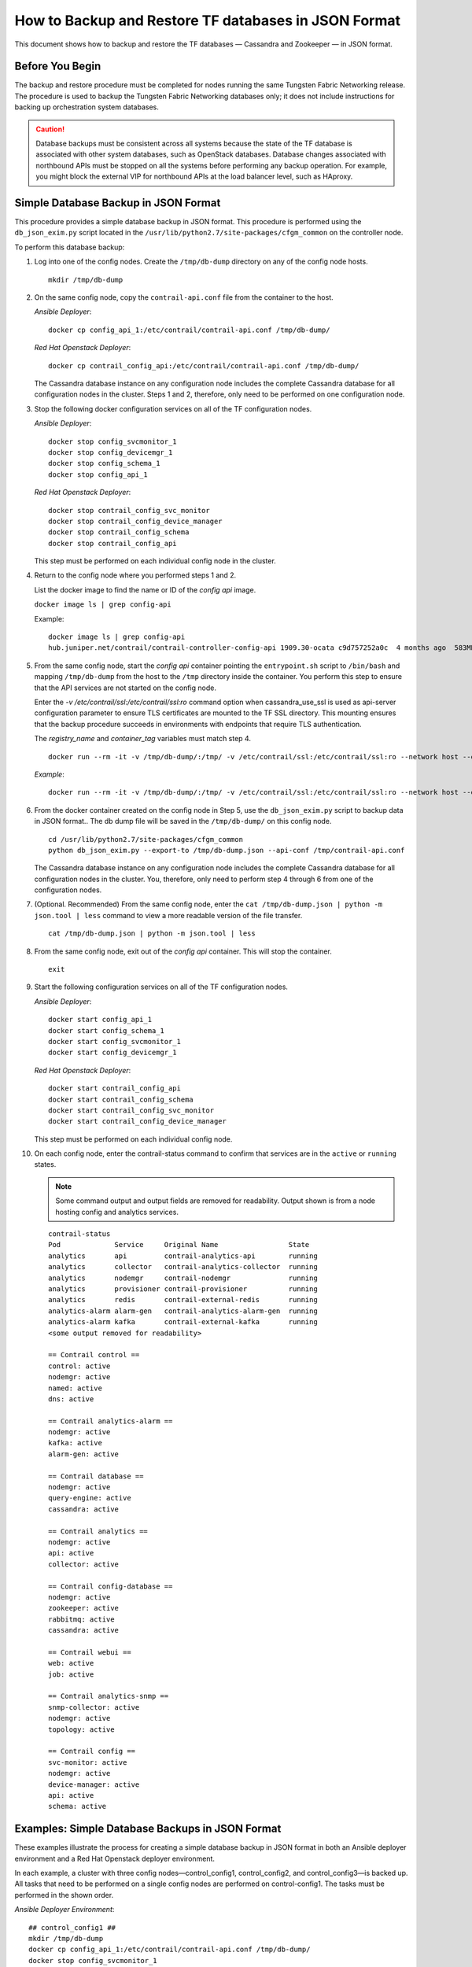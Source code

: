 How to Backup and Restore TF databases in JSON Format
===========================================================

This document shows how to backup and restore the TF
databases — Cassandra and Zookeeper — in JSON format.

Before You Begin
----------------

The backup and restore procedure must be completed for nodes running the
same Tungsten Fabric Networking release. The procedure is used to backup the
Tungsten Fabric Networking databases only; it does not include instructions for
backing up orchestration system databases.

.. Caution::
   Database backups must be consistent across all systems because the state
   of the TF database is associated with other system databases, such
   as OpenStack databases. Database changes associated with northbound APIs
   must be stopped on all the systems before performing any backup
   operation. For example, you might block the external VIP for northbound
   APIs at the load balancer level, such as HAproxy.

Simple Database Backup in JSON Format
-------------------------------------

This procedure provides a simple database backup in JSON format. This
procedure is performed using the ``db_json_exim.py`` script located in
the ``/usr/lib/python2.7/site-packages/cfgm_common`` on the controller
node.

To perform this database backup:

1.  Log into one of the config nodes. Create the ``/tmp/db-dump``
    directory on any of the config node hosts.

    ::

       mkdir /tmp/db-dump

2.  On the same config node, copy the ``contrail-api.conf`` file from
    the container to the host.

    *Ansible Deployer*:

    ::

       docker cp config_api_1:/etc/contrail/contrail-api.conf /tmp/db-dump/

    *Red Hat Openstack Deployer*:

    ::

       docker cp contrail_config_api:/etc/contrail/contrail-api.conf /tmp/db-dump/

    The Cassandra database instance on any configuration node includes
    the complete Cassandra database for all configuration nodes in the
    cluster. Steps 1 and 2, therefore, only need to be performed on one
    configuration node.

3.  Stop the following docker configuration services on all of the
    TF configuration nodes.

    *Ansible Deployer*:

    ::

       docker stop config_svcmonitor_1
       docker stop config_devicemgr_1
       docker stop config_schema_1
       docker stop config_api_1

    *Red Hat Openstack Deployer*:

    ::

       docker stop contrail_config_svc_monitor
       docker stop contrail_config_device_manager
       docker stop contrail_config_schema
       docker stop contrail_config_api

    This step must be performed on each individual config node in the
    cluster.

4.  Return to the config node where you performed steps 1 and 2.

    List the docker image to find the name or ID of the *config api*
    image.

    ``docker image ls | grep config-api``

    Example:

    ::

       docker image ls | grep config-api
       hub.juniper.net/contrail/contrail-controller-config-api 1909.30-ocata c9d757252a0c  4 months ago  583MB

5.  From the same config node, start the *config api* container pointing
    the ``entrypoint.sh`` script to ``/bin/bash`` and mapping
    ``/tmp/db-dump`` from the host to the ``/tmp`` directory inside the
    container. You perform this step to ensure that the API services are
    not started on the config node.

    Enter the *-v /etc/contrail/ssl:/etc/contrail/ssl:ro* command option
    when cassandra_use_ssl is used as api-server configuration parameter
    to ensure TLS certificates are mounted to the TF SSL
    directory. This mounting ensures that the backup procedure succeeds
    in environments with endpoints that require TLS authentication.

    The *registry_name* and *container_tag* variables must match step 4.

    ::

       docker run --rm -it -v /tmp/db-dump/:/tmp/ -v /etc/contrail/ssl:/etc/contrail/ssl:ro --network host --entrypoint=/bin/bash <registry_name>/contrail-controller-config_api:<container_tag>

    *Example*:

    ::

       docker run --rm -it -v /tmp/db-dump/:/tmp/ -v /etc/contrail/ssl:/etc/contrail/ssl:ro --network host --entrypoint=/bin/bash hub.juniper.net/contrail/contrail-controller-config-api:1909.30-ocata

6.  From the docker container created on the config node in Step 5,
    use the ``db_json_exim.py`` script to backup data in JSON format..
    The db dump file will be saved in the ``/tmp/db-dump/`` on this
    config node.

    ::

       cd /usr/lib/python2.7/site-packages/cfgm_common
       python db_json_exim.py --export-to /tmp/db-dump.json --api-conf /tmp/contrail-api.conf

    The Cassandra database instance on any configuration node includes
    the complete Cassandra database for all configuration nodes in the
    cluster. You, therefore, only need to perform step 4 through 6 from
    one of the configuration nodes.

7.  (Optional. Recommended) From the same config node, enter the
    ``cat /tmp/db-dump.json | python -m json.tool | less`` command to
    view a more readable version of the file transfer.

    ::

       cat /tmp/db-dump.json | python -m json.tool | less

8.  From the same config node, exit out of the *config api* container.
    This will stop the container.

    ::

       exit

9.  Start the following configuration services on all of the TF configuration nodes.

    *Ansible Deployer*:

    ::

       docker start config_api_1
       docker start config_schema_1
       docker start config_svcmonitor_1
       docker start config_devicemgr_1

    *Red Hat Openstack Deployer*:

    ::

       docker start contrail_config_api
       docker start contrail_config_schema
       docker start contrail_config_svc_monitor
       docker start contrail_config_device_manager

    This step must be performed on each individual config node.

10. On each config node, enter the contrail-status command to confirm
    that services are in the ``active`` or ``running``
    states. 
    
    .. note:: Some command output and output fields are removed for readability. Output shown is from a node hosting config and analytics services.
   
    ::

       contrail-status
       Pod             Service     Original Name                 State
       analytics       api         contrail-analytics-api        running
       analytics       collector   contrail-analytics-collector  running
       analytics       nodemgr     contrail-nodemgr              running
       analytics       provisioner contrail-provisioner          running
       analytics       redis       contrail-external-redis       running
       analytics-alarm alarm-gen   contrail-analytics-alarm-gen  running
       analytics-alarm kafka       contrail-external-kafka       running
       <some output removed for readability>

       == Contrail control ==
       control: active
       nodemgr: active
       named: active
       dns: active

       == Contrail analytics-alarm ==
       nodemgr: active
       kafka: active
       alarm-gen: active

       == Contrail database ==
       nodemgr: active
       query-engine: active
       cassandra: active

       == Contrail analytics ==
       nodemgr: active
       api: active
       collector: active

       == Contrail config-database ==
       nodemgr: active
       zookeeper: active
       rabbitmq: active
       cassandra: active

       == Contrail webui ==
       web: active
       job: active

       == Contrail analytics-snmp ==
       snmp-collector: active
       nodemgr: active
       topology: active

       == Contrail config ==
       svc-monitor: active
       nodemgr: active
       device-manager: active
       api: active
       schema: active

Examples: Simple Database Backups in JSON Format
------------------------------------------------

These examples illustrate the process for creating a simple database
backup in JSON format in both an Ansible deployer environment and a Red
Hat Openstack deployer environment.

In each example, a cluster with three config nodes—control_config1,
control_config2, and control_config3—is backed up. All tasks that need
to be performed on a single config nodes are performed on
control-config1. The tasks must be performed in the shown order.

*Ansible Deployer Environment*:

::

   ## control_config1 ##
   mkdir /tmp/db-dump
   docker cp config_api_1:/etc/contrail/contrail-api.conf /tmp/db-dump/
   docker stop config_svcmonitor_1
   docker stop config_devicemgr_1
   docker stop config_schema_1
   docker stop config_api_1

   ## control_config2 ##
   docker stop config_svcmonitor_1
   docker stop config_devicemgr_1
   docker stop config_schema_1
   docker stop config_api_1

   ## control_config3 ##
   docker stop config_svcmonitor_1
   docker stop config_devicemgr_1
   docker stop config_schema_1
   docker stop config_api_1

   ## control_config1 ##
   docker run --rm -it -v /tmp/db-dump/:/tmp/ -v /etc/contrail/ssl:/etc/contrail/ssl:ro --network host --entrypoint=/bin/bash hub.juniper.net/contrail/contrail-controller-config-api:1909.30-ocata
   cd /usr/lib/python2.7/site-packages/cfgm_common
   python db_json_exim.py --export-to /tmp/db-dump.json --api-conf /tmp/contrail-api.conf
   cat /tmp/db-dump.json | python -m json.tool | less
   exit
   docker start config_api_1
   docker start config_schema_1
   docker start config_svcmonitor_1
   docker start config_devicemgr_1
   contrail-status

   ## control_config2 ##
   docker start config_api_1
   docker start config_schema_1
   docker start config_svcmonitor_1
   docker start config_devicemgr_1
   contrail-status

   ## control_config3 ##
   docker start config_api_1
   docker start config_schema_1
   docker start config_svcmonitor_1
   docker start config_devicemgr_1
   contrail-status

*Red Hat Openstack Deployer Environment*:

::

   ## control_config1 ##
   mkdir /tmp/db-dump
   docker cp contrail_config_api:/etc/contrail/contrail-api.conf /tmp/db-dump/
   docker stop contrail_config_svc_monitor
   docker stop contrail_config_device_manager
   docker stop contrail_config_schema
   docker stop contrail_config_api

   ## control_config2 ##
   docker stop contrail_config_svc_monitor
   docker stop contrail_config_device_manager
   docker stop contrail_config_schema
   docker stop contrail_config_api

   ## control_config3 ##
   docker stop contrail_config_svc_monitor
   docker stop contrail_config_device_manager
   docker stop contrail_config_schema
   docker stop contrail_config_api

   ## control_config1 ##
   docker run --rm -it -v /tmp/db-dump/:/tmp/ -v /etc/contrail/ssl:/etc/contrail/ssl:ro --network host --entrypoint=/bin/bash hub.juniper.net/contrail/contrail-controller-config-api:1909.30-ocata
   cd /usr/lib/python2.7/site-packages/cfgm_common 
   python db_json_exim.py --export-to /tmp/db-dump.json --api-conf /tmp/contrail-api.conf
   cat /tmp/db-dump.json | python -m json.tool | less
   exit
   docker start contrail_config_api
   docker start contrail_config_schema
   docker start contrail_config_svc_monitor
   docker start contrail_config_device_manager
   contrail-status

   ## control_config2 ##
   docker start contrail_config_api
   docker start contrail_config_schema
   docker start contrail_config_svc_monitor
   docker start contrail_config_device_manager
   contrail-status

   ## control_config3 ##
   docker start contrail_config_api
   docker start contrail_config_schema
   docker start contrail_config_svc_monitor
   docker start contrail_config_device_manager
   contrail-status

Restore Database from the Backup in JSON Format
-----------------------------------------------

This procedure provides the steps to restore a system using the simple
database backup JSON file that was created in `Simple Database Backup in JSON Format`_.

To restore a system from a backup JSON file:

1.  Copy the ``contrail-api.conf`` file from the container to the host
    on any one of the config nodes.

    *Ansible Deployer*:

    ::

       docker cp config_api_1:/etc/contrail/contrail-api.conf /tmp/db-dump/

    *Red Hat Openstack Deployer*:

    ::

       docker cp contrail_config_api:/etc/contrail/contrail-api.conf /tmp/db-dump/

2.  Stop the configuration services on all of the controllers.

    *Ansible Deployer*:

    ::

       docker stop config_svcmonitor_1
       docker stop config_devicemgr_1
       docker stop config_schema_1
       docker stop config_api_1
       docker stop config_nodemgr_1
       docker stop config_database_nodemgr_1
       docker stop analytics_snmp_snmp-collector_1
       docker stop analytics_snmp_topology_1
       docker stop analytics_alarm_alarm-gen_1
       docker stop analytics_api_1
       docker stop analytics_collector_1
       docker stop analytics_alarm_kafka_1

    *Red Hat Openstack Deployer—Node hosting Tungsten Fabric Config
    containers*:

    ::

       docker stop contrail_config_svc_monitor
       docker stop contrail_config_device_manager
       docker stop contrail_config_schema
       docker stop contrail_config_api
       docker stop contrail_config_nodemgr
       docker stop contrail_config_database_nodemgr

    *Red Hat Openstack Deployer—Node hosting Tungsten Fabric Analytics
    containers*:

    ::

       docker stop contrail_analytics_snmp_collector
       docker stop contrail_analytics_topology
       docker stop contrail_analytics_alarmgen
       docker stop contrail_analytics_api
       docker stop contrail_analytics_collector
       docker stop contrail_analytics_kafka

3.  Stop the Cassandra service on all the ``config-db`` controllers.

    *Ansible Deployer*:

    ::

       docker stop config_database_cassandra_1

    *Red Hat Openstack Deployer*:

    ::

       docker stop contrail_config_database

4.  Stop the Zookeeper service on all controllers.

    *Ansible Deployer*:

    ::

       docker stop config_database_zookeeper_1

    *Red Hat Openstack Deployer*:

    ::

       docker stop contrail_config_zookeeper

5.  Backup the Zookeeper data directory on all the controllers.

    *Ansible Deployer*:

    ::

       cd /var/lib/docker/volumes/config_database_config_zookeeper/
       cp -R _data/version-2/ version-2-save

    *Red Hat Openstack Deployer*:

    ::

       cd /var/lib/docker/volumes/config_zookeeper/
       cp -R _data/version-2/ version-2-save

6.  Delete the Zookeeper data directory contents on all the controllers.

    ::

       rm -rf _data/version-2/*

7.  Backup the Cassandra data directory on all the controllers.

    *Ansible Deployer*:

    ::

       cd /var/lib/docker/volumes/config_database_config_cassandra/
       cp -R _data/ Cassandra_data-save

    *Red Hat Openstack Deployer*:

    ::

       cd /var/lib/docker/volumes/config_cassandra/
       cp -R _data/ Cassandra_data-save

8.  Delete the Cassandra data directory contents on all controllers.

    ::

       rm -rf _data/*

9.  Start the Zookeeper service on all the controllers.

    *Ansible Deployer*:

    ::

       docker start config_database_zookeeper_1

    *Red Hat Openstack Deployer*:

    ::

       docker start contrail_config_zookeeper

10. Start the Cassandra service on all the controllers.

    *Ansible Deployer*:

    ::

       docker start config_database_cassandra_1

    *Red Hat Openstack Deployer*:

    ::

       docker start contrail_config_database

11. List docker image to find the name or ID of the ``config-api`` image
    on the config node.

    ::

       docker image ls | grep config-api

    Example:

    ::

       docker image ls | grep config-api
       hub.juniper.net/contrail/contrail-controller-config-api 1909.30-ocata c9d757252a0c  4 months ago  583MB

12. Run a new docker container using the name or ID of the
    ``config_api`` image on the same config node.

    Enter the *-v /etc/contrail/ssl:/etc/contrail/ssl:ro* command option
    when cassandra_use_ssl is used as api-server configuration parameter
    to ensure TLS certificates are mounted to the TF SSL
    directory. This mounting ensures that this backup procedure succeeds
    in environments with endpoints that require TLS authentication.

    Use the *registry_name* and *container_tag* from the output of the
    step 11.

    ::

       docker run --rm -it -v /tmp/db-dump/:/tmp/ -v /etc/contrail/ssl:/etc/contrail/ssl:ro --network host --entrypoint=/bin/bash <registry_name>/contrail-controller-config_api:<container tag>

    Example

    ::

       docker run --rm -it -v /tmp/db-dump/:/tmp/ -v /etc/contrail/ssl:/etc/contrail/ssl:ro --network host --entrypoint=/bin/bash hub.juniper.net/contrail/contrail-controller-config-api:1909.30-ocata

13. Restore the data in new running docker on the same config node.

    ::

       cd /usr/lib/python2.7/site-packages/cfgm_common
       python db_json_exim.py --import-from /tmp/db-dump.json --api-conf /tmp/contrail-api.conf


14. Exit out of the *config api* container. This will stop the
    container.


    ::

       exit

15. Start config services on all the controllers.

    *Ansible Deployer*:

    ::

       docker start config_svcmonitor_1
       docker start config_devicemgr_1
       docker start config_schema_1
       docker start config_api_1
       docker start config_nodemgr_1
       docker start config_database_nodemgr_1
       docker start analytics_snmp_snmp-collector_1
       docker start analytics_snmp_topology_1
       docker start analytics_alarm_alarm-gen_1
       docker start analytics_api_1
       docker start analytics_collector_1
       docker start analytics_alarm_kafka_1

    *Red Hat Openstack Deployer—Node hosting Tungsten Fabric Config
    containers*:

    ::

       docker start contrail_config_svc_monitor
       docker start contrail_config_device_manager
       docker start contrail_config_schema
       docker start contrail_config_api
       docker start contrail_config_nodemgr
       docker start contrail_config_database_nodemgr

    *Red Hat Openstack Deployer—Node hosting Tungsten Fabric Analytics
    containers*:

    ::

       docker start contrail_analytics_snmp_collector
       docker start contrail_analytics_topology
       docker start contrail_analytics_alarmgen
       docker start contrail_analytics_api
       docker start contrail_analytics_collector
       docker start contrail_analytics_kafka

16. Enter the contrail-status command on each configuration node and,
    when applicable, on each analytics node to confirm that services are
    in the ``active`` or ``running`` states.
    
    .. note:: Output shown for a config node. Some command output and output fields are removed for readability.

    ::

       contrail-status
       Pod     Service         Original Name                         State
       config  api             contrail-controller-config-api        running
       config  device-manager  contrail-controller-config-devicemgr  running
       config  dnsmasq         contrail-controller-config-dnsmasq    running
       config  nodemgr         contrail-nodemgr                      running
       config  provisioner     contrail-provisioner                  running
       config  schema          contrail-controller-config-schema     running
       config  stats           contrail-controller-config-stats      running
       <some output removed for readability>

       == Contrail control ==
       control: active
       nodemgr: active
       named: active
       dns: active


       == Contrail database ==
       nodemgr: active
       query-engine: active
       cassandra: active

       == Contrail config-database ==
       nodemgr: active
       zookeeper: active
       rabbitmq: active
       cassandra: active

       == Contrail webui ==
       web: active
       job: active

       == Contrail config ==
       svc-monitor: active
       nodemgr: active
       device-manager: active
       api: active
       schema: active

Example: How to Restore a Database Using the JSON Backup (Ansible Deployer Environment)
---------------------------------------------------------------------------------------

This example shows how to restore the databases for three controllers
connected to the Tungsten Fabric Configuration database (config-db). This
example assumes a JSON backup file of the databases was previously
created using the instructions provided in `Simple Database Backup in
JSON Format`_. The
network was deployed using Ansible and the three controllers—nodec53,
nodec54, and nodec55—have separate IP addresses.

::

   ## Make db-dump directory. Copy contrail-api.conf to db-dump directory. ##
   root@nodec54 ~]# mkdir /tmp/db-dump
   root@nodec54 ~]# docker cp config_api_1:/etc/contrail/contrail-api.conf /tmp/db-dump/

   ## Stop Configuration Services on All Controllers ##
   [root@nodec53 ~]# docker stop config_schema_1
   [root@nodec53 ~]# docker stop config_api_1
   [root@nodec53 ~]# docker stop config_svcmonitor_1 
   [root@nodec53 ~]# docker stop config_devicemgr_1
   [root@nodec53 ~]# docker stop config_nodemgr_1
   [root@nodec53 ~]# docker stop config_database_nodemgr_1
   [root@nodec53 ~]# docker stop analytics_snmp_snmp-collector_1
   [root@nodec53 ~]# docker stop analytics_snmp_topology_1
   [root@nodec53 ~]# docker stop analytics_alarm_alarm-gen_1
   [root@nodec53 ~]# docker stop analytics_api_1
   [root@nodec53 ~]# docker stop analytics_collector_1
   [root@nodec53 ~]# docker stop analytics_alarm_kafka_1

   [root@nodec54 ~]# # docker stop config_schema_1
   [root@nodec54 ~]# docker stop config_api_1
   [root@nodec54 ~]# docker stop config_svcmonitor_1 
   [root@nodec54 ~]# docker stop config_devicemgr_1
   [root@nodec54 ~]# docker stop config_nodemgr_1
   [root@nodec54 ~]# docker stop config_database_nodemgr_1
   [root@nodec54 ~]# docker stop analytics_snmp_snmp-collector_1
   [root@nodec54 ~]# docker stop analytics_snmp_topology_1
   [root@nodec54 ~]# docker stop analytics_alarm_alarm-gen_1
   [root@nodec54 ~]# docker stop analytics_api_1
   [root@nodec54 ~]# docker stop analytics_collector_1
   [root@nodec54 ~]# docker stop analytics_alarm_kafka_1

   [root@nodec55 ~]# docker stop config_schema_1
   [root@nodec55 ~]# docker stop config_api_1
   [root@nodec55 ~]# docker stop config_svcmonitor_1 
   [root@nodec55 ~]# docker stop config_devicemgr_1
   [root@nodec55 ~]# docker stop config_nodemgr_1 
   [root@nodec55 ~]# docker stop config_database_nodemgr_1
   [root@nodec55 ~]# docker stop analytics_snmp_snmp-collector_1
   [root@nodec55 ~]# docker stop analytics_snmp_topology_1
   [root@nodec55 ~]# docker stop analytics_alarm_alarm-gen_1
   [root@nodec55 ~]# docker stop analytics_api_1
   [root@nodec55 ~]# docker stop analytics_collector_1
   [root@nodec55 ~]# docker stop analytics_alarm_kafka_1

   ## Stop Cassandra ##
   [root@nodec53 ~]# docker stop config_database_cassandra_1
   [root@nodec54 ~]# docker stop config_database_cassandra_1
   [root@nodec55 ~]# docker stop config_database_cassandra_1

   ## Stop Zookeeper ##
   [root@nodec53 ~]# docker stop config_database_zookeeper_1
   [root@nodec54 ~]# docker stop config_database_zookeeper_1
   [root@nodec55 ~]# docker stop config_database_zookeeper_1

   ## Backup Zookeeper Directories Before Deleting Zookeeper Data Directory Contents ##
   [root@nodec53 _data]# cd /var/lib/docker/volumes/config_database_config_zookeeper/
   [root@nodec53 config_database_config_zookeeper]# cp -R _data/version-2/ version-2-save
   [root@nodec53 config_database_config_zookeeper]# rm -rf _data/version-2/*

   [root@nodec54 _data]# cd /var/lib/docker/volumes/config_database_config_zookeeper/
   [root@nodec54 config_database_config_zookeeper]# cp -R _data/version-2/ version-2-save
   [root@nodec54 config_database_config_zookeeper]# rm -rf _data/version-2/*

   [root@nodec55 _data]# cd /var/lib/docker/volumes/config_database_config_zookeeper/
   [root@nodec55 config_database_config_zookeeper]# cp -R _data/version-2/ version-2-save
   [root@nodec55 config_database_config_zookeeper]# rm -rf _data/version-2/*

   ## Backup Cassandra Directory Before Deleting Cassandra Data Directory Contents ##
   [root@nodec53 ~]# cd /var/lib/docker/volumes/config_database_config_cassandra/
   [root@nodec53 config_database_config_cassandra]# cp -R _data/ Cassandra_data-save
   [root@nodec53 config_database_config_cassandra]# rm -rf _data/*

   [root@nodec54 ~]# cd /var/lib/docker/volumes/config_database_config_cassandra/
   [root@nodec54 config_database_config_cassandra]# cp -R _data/ Cassandra_data-save
   [root@nodec54 config_database_config_cassandra]# rm -rf _data/*

   [root@nodec55 ~]# cd /var/lib/docker/volumes/config_database_config_cassandra/
   [root@nodec55 config_database_config_cassandra]# cp -R _data/ Cassandra_data-save
   [root@nodec55 config_database_config_cassandra]# rm -rf _data/*

   ## Start Zookeeper ##
   [root@nodec53 ~]# docker start config_database_zookeeper_1
   [root@nodec54 ~]# docker start config_database_zookeeper_1
   [root@nodec55 ~]# docker start config_database_zookeeper_1

   ## Start Cassandra ##
   [root@nodec53 ~]# docker start config_database_cassandra_1
   [root@nodec54 ~]# docker start config_database_cassandra_1
   [root@nodec55 ~]# docker start config_database_cassandra_1

   ## Run Docker Image & Mount TF TLS Certificates to TF SSL Directory ##
   [root@nodec54 ~]# docker image ls | grep config-api
   hub.juniper.net/contrail/contrail-controller-config-api  1909.30-ocata c9d757252a0c  4 months ago  583MB
   [root@nodec54 ~]# docker run --rm -it -v /tmp/db-dump/:/tmp/ -v /etc/contrail/ssl:/etc/contrail/ssl:ro --network host --entrypoint=/bin/bash hub.juniper.net/contrail/contrail-controller-config-api:1909.30-ocata

   ## Restore Data in New Docker Containers ##
   (config_api_1)[root@nodec54 /root]$ cd /usr/lib/python2.7/site-packages/cfgm_common/
   (config_api_1)[root@nodec54 /usr/lib/python2.7/site-packages/cfgm_common]$ python db_json_exim.py --import-from /tmp/db-dump.json --api-conf /tmp/contrail-api.conf

   ## Start Configuration Services ##
   [root@nodec53 ~]# docker start config_schema_1
   [root@nodec53 ~]# docker start config_svcmonitor_1 
   [root@nodec53 ~]# docker start config_devicemgr_1
   [root@nodec53 ~]# docker start config_nodemgr_1
   [root@nodec53 ~]# docker start config_database_nodemgr_1
   [root@nodec53 ~]# docker start config_api_1
   [root@nodec53 ~]# docker start analytics_snmp_snmp-collector_1
   [root@nodec53 ~]# docker start analytics_snmp_topology_1
   [root@nodec53 ~]# docker start analytics_alarm_alarm-gen_1
   [root@nodec53 ~]# docker start analytics_api_1
   [root@nodec53 ~]# docker start analytics_collector_1
   [root@nodec53 ~]# docker start analytics_alarm_kafka_1

   [root@nodec54 ~]# docker start config_schema_1
   [root@nodec54 ~]# docker start config_svcmonitor_1 
   [root@nodec54 ~]# docker start config_devicemgr_1
   [root@nodec54 ~]# docker start config_nodemgr_1
   [root@nodec54 ~]# docker start config_database_nodemgr_1
   [root@nodec54 ~]# docker start config_api_1
   [root@nodec54 ~]# docker start analytics_snmp_snmp-collector_1
   [root@nodec54 ~]# docker start analytics_snmp_topology_1
   [root@nodec54 ~]# docker start analytics_alarm_alarm-gen_1
   [root@nodec54 ~]# docker start analytics_api_1
   [root@nodec54 ~]# docker start analytics_collector_1
   [root@nodec54 ~]# docker start analytics_alarm_kafka_1

   [root@nodec55 ~]# docker start config_schema_1
   [root@nodec55 ~]# docker start config_svcmonitor_1 
   [root@nodec55 ~]# docker start config_devicemgr_1
   [root@nodec55 ~]# docker start config_nodemgr_1
   [root@nodec55 ~]# docker start config_database_nodemgr_1
   [root@nodec55 ~]# docker start config_api_1
   [root@nodec55 ~]# docker start analytics_snmp_snmp-collector_1
   [root@nodec55 ~]# docker start analytics_snmp_topology_1
   [root@nodec55 ~]# docker start analytics_alarm_alarm-gen_1
   [root@nodec55 ~]# docker start analytics_api_1
   [root@nodec55 ~]# docker start analytics_collector_1
   [root@nodec55 ~]# docker start analytics_alarm_kafka_1

   ## Confirm Services are Active ##
   [root@nodec53 ~]# contrail-status
   [root@nodec54 ~]# contrail-status
   [root@nodec55 ~]# contrail-status

Example: How to Restore a Database Using the JSON Backup (Red Hat Openstack Deployer Environment)
-------------------------------------------------------------------------------------------------

This example shows how to restore the databases from an environment that
was deployed using Red Hat Openstack and includes three config
nodes—``config1``, ``config2``, and ``config3``—connected to the
Tungsten Fabric Configuration database (config-db). All steps that need to be
done from a single config node are performed from ``config1``.

The environment also contains three analytics nodes—``analytics1``,
``analytics2``, and ``analytics3``—to provide analytics services.

This example assumes a JSON backup file of the databases was previously
created using the instructions provided in `Simple Database Backup in
JSON Format`_.

::

   ## Make db-dump directory. Copy contrail-api.conf to db-dump directory. ##
   [root@config1 ~]# mkdir /tmp/db-dump
   [root@config1 ~]# docker cp config_api_1:/etc/contrail/contrail-api.conf /tmp/db-dump/

   ## Stop Configuration Services on All Config Nodes ##
   [root@config1 ~]# docker stop contrail_config_svc_monitor
   [root@config1 ~]# docker stop contrail_config_device_manager
   [root@config1 ~]# docker stop contrail_config_schema
   [root@config1 ~]# docker stop contrail_config_api
   [root@config1 ~]# docker stop contrail_config_nodemgr
   [root@config1 ~]# docker stop contrail_config_database_nodemgr

   [root@config2 ~]# docker stop contrail_config_svc_monitor
   [root@config2 ~]# docker stop contrail_config_device_manager
   [root@config2 ~]# docker stop contrail_config_schema
   [root@config2 ~]# docker stop contrail_config_api
   [root@config2 ~]# docker stop contrail_config_nodemgr
   [root@config2 ~]# docker stop contrail_config_database_nodemgr

   [root@config3 ~]# docker stop contrail_config_svc_monitor
   [root@config3 ~]# docker stop contrail_config_device_manager
   [root@config3 ~]# docker stop contrail_config_schema
   [root@config3 ~]# docker stop contrail_config_api
   [root@config3 ~]# docker stop contrail_config_nodemgr
   [root@config3 ~]# docker stop contrail_config_database_nodemgr

   ## Stop Analytics Services on All Analytics Nodes ##
   [root@analytics1 ~]# docker stop contrail_analytics_snmp_collector
   [root@analytics1 ~]# docker stop contrail_analytics_topology
   [root@analytics1 ~]# docker stop contrail_analytics_alarmgen
   [root@analytics1 ~]# docker stop contrail_analytics_api
   [root@analytics1 ~]# docker stop contrail_analytics_collector
   [root@analytics1 ~]# docker stop contrail_analytics_kafka

   [root@analytics2 ~]# docker stop contrail_analytics_snmp_collector
   [root@analytics2 ~]# docker stop contrail_analytics_topology
   [root@analytics2 ~]# docker stop contrail_analytics_alarmgen
   [root@analytics2 ~]# docker stop contrail_analytics_api
   [root@analytics2 ~]# docker stop contrail_analytics_collector
   [root@analytics2 ~]# docker stop contrail_analytics_kafka

   [root@analytics3 ~]# docker stop contrail_analytics_snmp_collector
   [root@analytics3 ~]# docker stop contrail_analytics_topology
   [root@analytics3 ~]# docker stop contrail_analytics_alarmgen
   [root@analytics3 ~]# docker stop contrail_analytics_api
   [root@analytics3 ~]# docker stop contrail_analytics_collector
   [root@analytics3 ~]# docker stop contrail_analytics_kafka

   ## Stop Cassandra ##
   [root@config1 ~]# docker stop contrail_config_database
   [root@config2 ~]# docker stop contrail_config_database
   [root@config3 ~]# docker stop contrail_config_database

   ## Stop Zookeeper ##
   [root@config1 ~]# docker stop contrail_config_zookeeper
   [root@config2 ~]# docker stop contrail_config_zookeeper
   [root@config3 ~]# docker stop contrail_config_zookeeper

   ## Backup Zookeeper Directories Before Deleting Zookeeper Data Directory Contents ##
   [root@config1 _data]# cd /var/lib/docker/volumes/config_zookeeper/
   [root@config1 config_zookeeper]# cp -R _data/version-2/ version-2-save
   [root@config1 config_zookeeper]# rm -rf _data/version-2/*
   [root@config2 _data]# cd /var/lib/docker/volumes/config_zookeeper/
   [root@config2 config_zookeeper]# cp -R _data/version-2/ version-2-save
   [root@config2 config_zookeeper]# rm -rf _data/version-2/*
   [root@config3 _data]# cd /var/lib/docker/volumes/config_zookeeper/
   [root@config3 config_zookeeper]# cp -R _data/version-2/ version-2-save
   [root@config3 config_zookeeper]# rm -rf _data/version-2/*

   ## Backup Cassandra Directory Before Deleting Cassandra Data Directory Contents ##
   [root@config1 ~]# cd /var/lib/docker/volumes/config_cassandra/
   [root@config1 config_cassandra]# cp -R _data/ Cassandra_data-save
   [root@config1 config_cassandra]# rm -rf _data/*

   [root@config2 ~]# cd /var/lib/docker/volumes/config_cassandra/
   [root@config2 config_cassandra]# cp -R _data/ Cassandra_data-save
   [root@config2 config_cassandra]# rm -rf _data/*

   [root@config3 ~]# cd /var/lib/docker/volumes/config_cassandra/
   [root@config3 config_cassandra]# cp -R _data/ Cassandra_data-save
   [root@config3 config_cassandra]# rm -rf _data/*

   ## Start Zookeeper ##
   [root@config1 ~]# docker start contrail_config_zookeeper
   [root@config2 ~]# docker start contrail_config_zookeeper
   [root@config3 ~]# docker start contrail_config_zookeeper

   ## Start Cassandra ##
   [root@config1 ~]# docker start contrail_config_database
   [root@config2 ~]# docker start contrail_config_database
   [root@config3 ~]# docker start contrail_config_database

   ## Run Docker Image & Mount TF TLS Certificates to TF SSL Directory ##
   [root@config1 ~]# docker image ls | grep config-api
   hub.juniper.net/contrail/contrail-controller-config-api  1909.30-ocata c9d757252a0c  4 months ago  583MB
   [root@config1 ~]# docker run --rm -it -v /tmp/db-dump/:/tmp/ -v /etc/contrail/ssl:/etc/contrail/ssl:ro --network host --entrypoint=/bin/bash hub.juniper.net/contrail/contrail-controller-config-api:1909.30-ocata

   ## Restore Data in New Docker Containers ##
   (config_api_1)[root@config1 /root]$ cd /usr/lib/python2.7/site-packages/cfgm_common/
   (config_api_1)[root@config1 /usr/lib/python2.7/site-packages/cfgm_common]$ python db_json_exim.py --import-from /tmp/db-dump.json --api-conf /tmp/contrail-api.conf

   ## Start Configuration Services on All Config Nodes ##
   [root@config1 ~]# docker start contrail_config_svc_monitor
   [root@config1 ~]# docker start contrail_config_device_manager
   [root@config1 ~]# docker start contrail_config_schema
   [root@config1 ~]# docker start contrail_config_api
   [root@config1 ~]# docker start contrail_config_nodemgr
   [root@config1 ~]# docker start contrail_config_database_nodemgr

   [root@config2 ~]# docker start contrail_config_svc_monitor
   [root@config2 ~]# docker start contrail_config_device_manager
   [root@config2 ~]# docker start contrail_config_schema
   [root@config2 ~]# docker start contrail_config_api
   [root@config2 ~]# docker start contrail_config_nodemgr
   [root@config2 ~]# docker start contrail_config_database_nodemgr

   [root@config3 ~]# docker start contrail_config_svc_monitor
   [root@config3 ~]# docker start contrail_config_device_manager
   [root@config3 ~]# docker start contrail_config_schema
   [root@config3 ~]# docker start contrail_config_api
   [root@config3 ~]# docker start contrail_config_nodemgr
   [root@config3 ~]# docker start contrail_config_database_nodemgr

   ## Start Configuration Services on All Analytics Nodes ##
   [root@analytics1 ~]# docker start contrail_analytics_snmp_collector
   [root@analytics1 ~]# docker start contrail_analytics_topology
   [root@analytics1 ~]# docker start contrail_analytics_alarmgen
   [root@analytics1 ~]# docker start contrail_analytics_api
   [root@analytics1 ~]# docker start contrail_analytics_collector
   [root@analytics1 ~]# docker start contrail_analytics_kafka

   [root@analytics2 ~]# docker start contrail_analytics_snmp_collector
   [root@analytics2 ~]# docker start contrail_analytics_topology
   [root@analytics2 ~]# docker start contrail_analytics_alarmgen
   [root@analytics2 ~]# docker start contrail_analytics_api
   [root@analytics2 ~]# docker start contrail_analytics_collector
   [root@analytics2 ~]# docker start contrail_analytics_kafka

   [root@analytics3 ~]# docker start contrail_analytics_snmp_collector
   [root@analytics3 ~]# docker start contrail_analytics_topology
   [root@analytics3 ~]# docker start contrail_analytics_alarmgen
   [root@analytics3 ~]# docker start contrail_analytics_api
   [root@analytics3 ~]# docker start contrail_analytics_collector
   [root@analytics3 ~]# docker start contrail_analytics_kafka


   ## Confirm Services are Active ##
   [root@config1 ~]# contrail-status
   [root@config2 ~]# contrail-status
   [root@config3 ~]# contrail-status

   [root@analytics1 ~]# contrail-status
   [root@analytics2 ~]# contrail-status
   [root@analytics3 ~]# contrail-status
